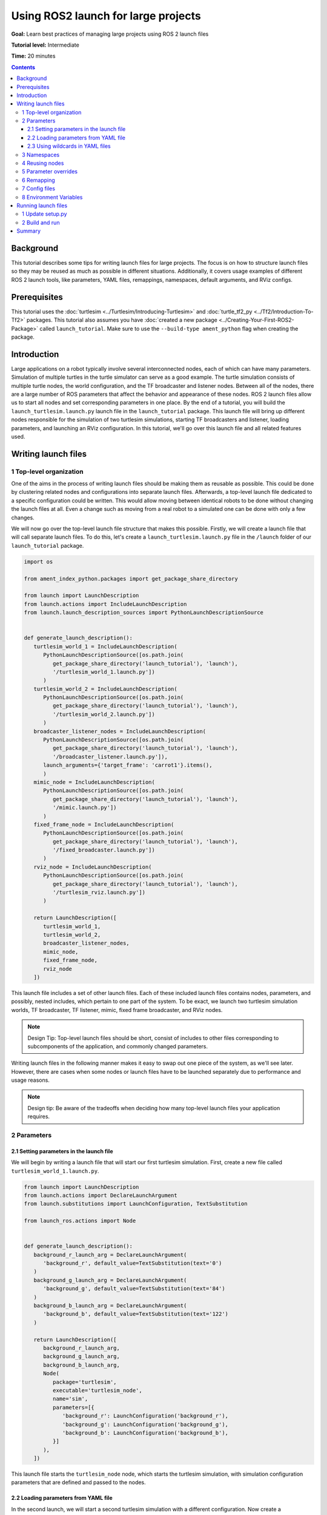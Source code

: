 .. _UsingROS2LaunchForLargeProjects:

Using ROS2 launch for large projects
====================================

**Goal:** Learn best practices of managing large projects using ROS 2 launch files

**Tutorial level:** Intermediate

**Time:** 20 minutes

.. contents:: Contents
   :depth: 3
   :local:

Background
----------

This tutorial describes some tips for writing launch files for large projects.
The focus is on how to structure launch files so they may be reused as much as possible in different situations.
Additionally, it covers usage examples of different ROS 2 launch tools, like parameters, YAML files, remappings, namespaces, default arguments, and RViz configs.

Prerequisites
-------------

This tutorial uses the :doc:`turtlesim <../Turtlesim/Introducing-Turtlesim>` and :doc:`turtle_tf2_py <../Tf2/Introduction-To-Tf2>` packages.
This tutorial also assumes you have :doc:`created a new package <../Creating-Your-First-ROS2-Package>` called ``launch_tutorial``. Make sure to use the ``--build-type ament_python`` flag when creating the package.

Introduction
------------

Large applications on a robot typically involve several interconnected nodes, each of which can have many parameters.
Simulation of multiple turtles in the turtle simulator can serve as a good example.
The turtle simulation consists of multiple turtle nodes, the world configuration, and the TF broadcaster and listener nodes.
Between all of the nodes, there are a large number of ROS parameters that affect the behavior and appearance of these nodes.
ROS 2 launch files allow us to start all nodes and set corresponding parameters in one place.
By the end of a tutorial, you will build the ``launch_turtlesim.launch.py`` launch file in the ``launch_tutorial`` package.
This launch file will bring up different nodes responsible for the simulation of two turtlesim simulations, starting TF broadcasters and listener, loading parameters, and launching an RViz configuration.
In this tutorial, we'll go over this launch file and all related features used.

Writing launch files
--------------------

1 Top-level organization
^^^^^^^^^^^^^^^^^^^^^^^^

One of the aims in the process of writing launch files should be making them as reusable as possible.
This could be done by clustering related nodes and configurations into separate launch files.
Afterwards, a top-level launch file dedicated to a specific configuration could be written.
This would allow moving between identical robots to be done without changing the launch files at all.
Even a change such as moving from a real robot to a simulated one can be done with only a few changes.

We will now go over the top-level launch file structure that makes this possible.
Firstly, we will create a launch file that will call separate launch files.
To do this, let's create a ``launch_turtlesim.launch.py`` file in the ``/launch`` folder of our ``launch_tutorial`` package.

.. code-block:: Python

   import os

   from ament_index_python.packages import get_package_share_directory

   from launch import LaunchDescription
   from launch.actions import IncludeLaunchDescription
   from launch.launch_description_sources import PythonLaunchDescriptionSource


   def generate_launch_description():
      turtlesim_world_1 = IncludeLaunchDescription(
         PythonLaunchDescriptionSource([os.path.join(
            get_package_share_directory('launch_tutorial'), 'launch'),
            '/turtlesim_world_1.launch.py'])
         )
      turtlesim_world_2 = IncludeLaunchDescription(
         PythonLaunchDescriptionSource([os.path.join(
            get_package_share_directory('launch_tutorial'), 'launch'),
            '/turtlesim_world_2.launch.py'])
         )
      broadcaster_listener_nodes = IncludeLaunchDescription(
         PythonLaunchDescriptionSource([os.path.join(
            get_package_share_directory('launch_tutorial'), 'launch'),
            '/broadcaster_listener.launch.py']),
         launch_arguments={'target_frame': 'carrot1'}.items(),
         )
      mimic_node = IncludeLaunchDescription(
         PythonLaunchDescriptionSource([os.path.join(
            get_package_share_directory('launch_tutorial'), 'launch'),
            '/mimic.launch.py'])
         )
      fixed_frame_node = IncludeLaunchDescription(
         PythonLaunchDescriptionSource([os.path.join(
            get_package_share_directory('launch_tutorial'), 'launch'),
            '/fixed_broadcaster.launch.py'])
         )
      rviz_node = IncludeLaunchDescription(
         PythonLaunchDescriptionSource([os.path.join(
            get_package_share_directory('launch_tutorial'), 'launch'),
            '/turtlesim_rviz.launch.py'])
         )

      return LaunchDescription([
         turtlesim_world_1,
         turtlesim_world_2,
         broadcaster_listener_nodes,
         mimic_node,
         fixed_frame_node,
         rviz_node
      ])

This launch file includes a set of other launch files.
Each of these included launch files contains nodes, parameters, and possibly, nested includes, which pertain to one part of the system.
To be exact, we launch two turtlesim simulation worlds, TF broadcaster, TF listener, mimic, fixed frame broadcaster, and RViz nodes.

.. note:: Design Tip: Top-level launch files should be short, consist of includes to other files corresponding to subcomponents of the application, and commonly changed parameters.

Writing launch files in the following manner makes it easy to swap out one piece of the system, as we'll see later.
However, there are cases when some nodes or launch files have to be launched separately due to performance and usage reasons.

.. note:: Design tip: Be aware of the tradeoffs when deciding how many top-level launch files your application requires.

2 Parameters
^^^^^^^^^^^^

2.1 Setting parameters in the launch file
~~~~~~~~~~~~~~~~~~~~~~~~~~~~~~~~~~~~~~~~~

We will begin by writing a launch file that will start our first turtlesim simulation.
First, create a new file called ``turtlesim_world_1.launch.py``.

.. code-block:: Python

   from launch import LaunchDescription
   from launch.actions import DeclareLaunchArgument
   from launch.substitutions import LaunchConfiguration, TextSubstitution

   from launch_ros.actions import Node


   def generate_launch_description():
      background_r_launch_arg = DeclareLaunchArgument(
         'background_r', default_value=TextSubstitution(text='0')
      )
      background_g_launch_arg = DeclareLaunchArgument(
         'background_g', default_value=TextSubstitution(text='84')
      )
      background_b_launch_arg = DeclareLaunchArgument(
         'background_b', default_value=TextSubstitution(text='122')
      )

      return LaunchDescription([
         background_r_launch_arg,
         background_g_launch_arg,
         background_b_launch_arg,
         Node(
            package='turtlesim',
            executable='turtlesim_node',
            name='sim',
            parameters=[{
               'background_r': LaunchConfiguration('background_r'),
               'background_g': LaunchConfiguration('background_g'),
               'background_b': LaunchConfiguration('background_b'),
            }]
         ),
      ])

This launch file starts the ``turtlesim_node`` node, which starts the turtlesim simulation, with simulation configuration parameters that are defined and passed to the nodes.

2.2 Loading parameters from YAML file
~~~~~~~~~~~~~~~~~~~~~~~~~~~~~~~~~~~~~

In the second launch, we will start a second turtlesim simulation with a different configuration.
Now create a ``turtlesim_world_2.launch.py`` file.

.. code-block:: Python

   import os

   from ament_index_python.packages import get_package_share_directory

   from launch import LaunchDescription
   from launch_ros.actions import Node


   def generate_launch_description():
      config = os.path.join(
         get_package_share_directory('launch_tutorial'),
         'config',
         'turtlesim.yaml'
         )

      return LaunchDescription([
         Node(
            package='turtlesim',
            executable='turtlesim_node',
            namespace='turtlesim2',
            name='sim',
            parameters=[config]
         )
      ])

This launch file will launch the same ``turtlesim_node`` with parameter values that are loaded directly from the YAML configuration file.
Defining arguments and parameters in YAML files make it easy to store and load a large number of variables.
In addition, YAML files can be easily exported from the current ``ros2 param`` list.
To learn how to do that, refer to the :doc:`Understanding ROS 2 parameters <../Parameters/Understanding-ROS2-Parameters>` tutorial.

Let's now create a configuration file, ``turtlesim.yaml``, in the ``/config`` folder of our package, which will be loaded by our launch file.

.. code-block:: YAML

   /turtlesim2/sim:
      ros__parameters:
         background_b: 255
         background_g: 86
         background_r: 150

If we now start the ``turtlesim_world_2.launch.py`` launch file, we will start the ``turtlesim_node`` with preconfigured background colors.

To learn more about using parameters and using YAML files, take a look at the :doc:`Understanding ROS 2 parameters <../Parameters/Understanding-ROS2-Parameters>` tutorial.

2.3 Using wildcards in YAML files
~~~~~~~~~~~~~~~~~~~~~~~~~~~~~~~~~

There are cases when we want to set the same parameters in more than one node.
These nodes could have different namespaces or names but still have the same parameters.
Defining separate YAML files that explicitly define namespaces and node names is not efficient.
A solution is to use wildcard characters, which act as substitutions for unknown characters in a text value, to apply parameters to several different nodes.

Now let's create a new ``turtlesim_world_3.launch.py`` file similar to ``turtlesim_world_2.launch.py`` to include one more ``turtlesim_node`` node.

.. code-block:: Python

   ...
   Node(
      package='turtlesim',
      executable='turtlesim_node',
      namespace='turtlesim3',
      name='sim',
      parameters=[config]
   )

Loading the same YAML file, however, will not affect the appearance of the third turtlesim world.
The reason is that its parameters are stored under another namespace as shown below:

.. code-block:: console

   /turtlesim3/sim:
      background_b
      background_g
      background_r

Therefore, instead of creating a new configuration for the same node that use the same parameters, we can use wildcards syntax.
``/**`` will assign all the parameters in every node, despite differences in node names and namespaces.

We will now update the ``turtlesim.yaml``, in the ``/config`` folder in the following manner:

.. code-block:: YAML

   /**:
      ros__parameters:
         background_b: 255
         background_g: 86
         background_r: 150

Now include the ``turtlesim_world_3.launch.py`` launch description in our main launch file.
Using that configuration file in our launch descriptions will assign ``background_b``, ``background_g``, and ``background_r`` parameters to specified values in ``turtlesim3/sim`` and ``turtlesim2/sim`` nodes.

3 Namespaces
^^^^^^^^^^^^

As you may have noticed, we have defined the namespace for the turlesim world in the ``turtlesim_world_2.launch.py`` file.
Unique namespaces allow the system to start two similar nodes without node name or topic name conflicts.

.. code-block:: Python

   namespace='turtlesim2',

However, if the launch file contains a large number of nodes, defining namespaces for each of them can become tedious.
To solve that issue, the ``PushRosNamespace`` action can be used to define the global namespace for each launch file description.
Every nested node will inherit that namespace automatically.

To do that, firstly, we need to remove the ``namespace='turtlesim2'`` line from the ``turtlesim_world_2.launch.py`` file.
Afterwards, we need to update the ``launch_turtlesim.launch.py`` to include the following lines:

.. code-block:: Python

   from launch.actions import GroupAction
   from launch_ros.actions import PushRosNamespace

      ...
      turtlesim_world_2 = IncludeLaunchDescription(
         PythonLaunchDescriptionSource([os.path.join(
            get_package_share_directory('launch_tutorial'), 'launch'),
            '/turtlesim_world_2.launch.py'])
         )
      turtlesim_world_2_with_namespace = GroupAction(
        actions=[
            PushRosNamespace('turtlesim2'),
            turtlesim_world_2,
         ]
      )

Finally, we replace the ``turtlesim_world_2`` to ``turtlesim_world_2_with_namespace`` in the ``return LaunchDescription`` statement.
As a result, each node in the ``turtlesim_world_2.launch.py`` launch description will have a ``turtlesim2`` namespace.

4 Reusing nodes
^^^^^^^^^^^^^^^

Now create a ``broadcaster_listener.launch.py`` file.

.. code-block:: Python

   from launch import LaunchDescription
   from launch.actions import DeclareLaunchArgument
   from launch.substitutions import LaunchConfiguration

   from launch_ros.actions import Node


   def generate_launch_description():
      return LaunchDescription([
         DeclareLaunchArgument(
            'target_frame', default_value='turtle1',
            description='Target frame name.'
         ),
         Node(
            package='turtle_tf2_py',
            executable='turtle_tf2_broadcaster',
            name='broadcaster1',
            parameters=[
               {'turtlename': 'turtle1'}
            ]
         ),
         Node(
            package='turtle_tf2_py',
            executable='turtle_tf2_broadcaster',
            name='broadcaster2',
            parameters=[
               {'turtlename': 'turtle2'}
            ]
         ),
         Node(
            package='turtle_tf2_py',
            executable='turtle_tf2_listener',
            name='listener',
            parameters=[
               {'target_frame': LaunchConfiguration('target_frame')}
            ]
         ),
      ])


In this file, we have declared the ``target_frame`` launch argument with a default value of ``turtle1``.
The default value means that the launch file can receive an argument to forward to its nodes, or in case the argument is not provided, it will pass the default value to its nodes.

Afterwards, we use the ``turtle_tf2_broadcaster`` node two times using different names and parameters during launch.
This allows us to duplicate the same node without conflicts.

We also start a ``turtle_tf2_listener`` node and set its ``target_frame`` parameter that we declared and acquired above.

5 Parameter overrides
^^^^^^^^^^^^^^^^^^^^^

Recall that we called the ``broadcaster_listener.launch.py`` file in our top-level launch file.
In addition to that, we have passed it ``target_frame`` launch argument as shown below:

.. code-block:: Python

   broadcaster_listener_nodes = IncludeLaunchDescription(
      PythonLaunchDescriptionSource([os.path.join(
         get_package_share_directory('launch_tutorial'), 'launch'),
         '/broadcaster_listener.launch.py']),
      launch_arguments={'target_frame': 'carrot1'}.items(),
      )

This syntax allows us to change the default goal target frame to ``carrot1``.
If you would like ``turtle2`` to follow ``turtle1`` instead of the ``carrot1``, just remove the line that defines ``launch_arguments``.
This will assign ``target_frame`` its default value, which is ``turtle1``.

6 Remapping
^^^^^^^^^^^

Now create a ``mimic.launch.py`` file.

.. code-block:: Python

   from launch import LaunchDescription
   from launch_ros.actions import Node


   def generate_launch_description():
      return LaunchDescription([
         Node(
            package='turtlesim',
            executable='mimic',
            name='mimic',
            remappings=[
               ('/input/pose', '/turtle2/pose'),
               ('/output/cmd_vel', '/turtlesim2/turtle1/cmd_vel'),
            ]
         )
      ])

This launch file will start the ``mimic`` node, which will give commands to one turtlesim to follow the other.
The node is designed to receive the target pose on the topic ``/input/pose``.
In our case, we want to remap the target pose from ``/turtle2/pose`` topic.
Finally, we remap the ``/output/cmd_vel`` topic to ``/turtlesim2/turtle1/cmd_vel``.
This way ``turtle1`` in our ``turtlesim2`` simulation world will follow ``turtle2`` in our initial turtlesim world.

7 Config files
^^^^^^^^^^^^^^

Let's now create a file called ``turtlesim_rviz.launch.py``.

.. code-block:: Python

   import os

   from ament_index_python.packages import get_package_share_directory

   from launch import LaunchDescription
   from launch_ros.actions import Node


   def generate_launch_description():
      rviz_config = os.path.join(
         get_package_share_directory('turtle_tf2_py'),
         'rviz',
         'turtle_rviz.rviz'
         )

      return LaunchDescription([
         Node(
            package='rviz2',
            executable='rviz2',
            name='rviz2',
            arguments=['-d', rviz_config]
         )
      ])

This launch file will start the RViz with the configuration file defined in the ``turtle_tf2_py`` package.
This RViz configuration will set the world frame, enable TF visualization, and start RViz with a top-down view.

8 Environment Variables
^^^^^^^^^^^^^^^^^^^^^^^

Let's now create the last launch file called ``fixed_broadcaster.launch.py`` in our package.

.. code-block:: Python

   from launch import LaunchDescription
   from launch.actions import DeclareLaunchArgument
   from launch.substitutions import EnvironmentVariable, LaunchConfiguration
   from launch_ros.actions import Node


   def generate_launch_description():
      return LaunchDescription([
         DeclareLaunchArgument(
               'node_prefix',
               default_value=[EnvironmentVariable('USER'), '_'],
               description='prefix for node name'
         ),
         Node(
               package='turtle_tf2_py',
               executable='fixed_frame_tf2_broadcaster',
               name=[LaunchConfiguration('node_prefix'), 'fixed_broadcaster'],
         ),
      ])

This launch file shows the way environment variables can be called inside the launch files.
Environment variables can be used to define or push namespaces for distinguishing nodes on different computers or robots.

Running launch files
--------------------

1 Update setup.py
^^^^^^^^^^^^^^^^^

Open ``setup.py`` and add the following lines so that the launch files from the ``launch/`` folder and configuration file from the ``config/`` would be installed.
The ``data_files`` field should now look like this:

.. code-block:: Python

   data_files=[
         ...
         (os.path.join('share', package_name, 'launch'),
            glob(os.path.join('launch', '*.launch.py'))),
         (os.path.join('share', package_name, 'config'),
            glob(os.path.join('config', '*.yaml'))),
      ],

2 Build and run
^^^^^^^^^^^^^^^

To finally see the result of our code, build the package and launch the top-level launch file using the following command:

.. code-block:: console

   ros2 launch launch_tutorial launch_turtlesim.launch.py

You will now see the two turtlesim simulations started.
There are two turtles in the first one and one in the second one.
In the first simulation, ``turtle2`` is spawned in the bottom-left part of the world.
Its aim is to reach the ``carrot1`` frame which is five meters away on the x-axis relative to the ``turtle1`` frame.

The ``turtlesim2/turtle1`` in the second is designed to mimic the behavior of the ``turtle2``.

If you want to control the ``turtle1``, run the teleop node.

.. code-block:: console

   ros2 run turtlesim turtle_teleop_key

As a result, you will see a similar picture:

.. image:: images/turtlesim_worlds.png

In addition to that, the RViz should have started.
It will show all turtle frames relative to the ``world`` frame, whose origin is at the bottom-left corner.

.. image:: images/turtlesim_rviz.png

Summary
-------

In this tutorial, you learned about various tips and practices of managing large projects using ROS 2 launch files.
